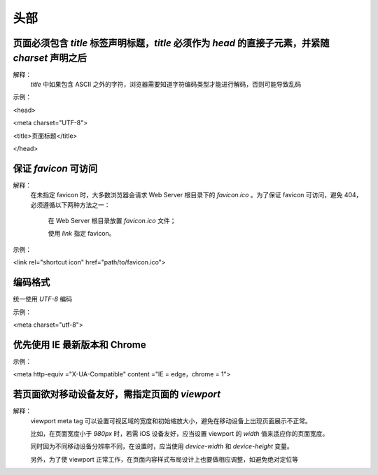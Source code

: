 
头部
====================================================================================================================================================


页面必须包含 `title` 标签声明标题，`title` 必须作为 `head` 的直接子元素，并紧随 `charset` 声明之后
~~~~~~~~~~~~~~~~~~~~~~~~~~~~~~~~~~~~~~~~~~~~~~~~~~~~~~~~~~~~~~~~~~~~~~~~~~~~~~~~~~~~~~~~~~~~~~~~~~~~~~~~~~~~~~~~~~~~~~~~~~~~~~~~~~~~~~~~~~~~~~~~~~~~
解释：
     `title` 中如果包含 ASCII 之外的字符，浏览器需要知道字符编码类型才能进行解码，否则可能导致乱码

示例：

<head>

<meta charset="UTF-8">

<title>页面标题</title>

</head>


保证 `favicon` 可访问
~~~~~~~~~~~~~~~~~~~~~~~~~~~~~~~~~~~~~~~~~~~~~~~~~~~~~~~~~~~~~~~~~~~~~~~~~~~~~~~~~~~~~~~~~~~~~~~~~~~~~~~~~~~~~~~~~~~~~~~~~~~~~~~~~~~~~~~~~~~~~~~~~~~~
解释：
     在未指定 favicon 时，大多数浏览器会请求 Web Server 根目录下的 `favicon.ico` 。为了保证 favicon 可访问，避免 404，必须遵循以下两种方法之一：

         在 Web Server 根目录放置 `favicon.ico` 文件；
   
         使用 `link` 指定 favicon。

示例：

<link rel="shortcut icon" href="path/to/favicon.ico">


编码格式
~~~~~~~~~~~~~~~~~~~~~~~~~~~~~~~~~~~~~~~~~~~~~~~~~~~~~~~~~~~~~~~~~~~~~~~~~~~~~~~~~~~~~~~~~~~~~~~~~~~~~~~~~~~~~~~~~~~~~~~~~~~~~~~~~~~~~~~~~~~~~~~~~~~~
统一使用 `UTF-8`  编码

示例：

<meta charset="utf-8">


优先使用 IE 最新版本和 Chrome
~~~~~~~~~~~~~~~~~~~~~~~~~~~~~~~~~~~~~~~~~~~~~~~~~~~~~~~~~~~~~~~~~~~~~~~~~~~~~~~~~~~~~~~~~~~~~~~~~~~~~~~~~~~~~~~~~~~~~~~~~~~~~~~~~~~~~~~~~~~~~~~~~~~~
示例：

<meta http-equiv ="X-UA-Compatible" content ="IE = edge，chrome = 1">



若页面欲对移动设备友好，需指定页面的 `viewport`
~~~~~~~~~~~~~~~~~~~~~~~~~~~~~~~~~~~~~~~~~~~~~~~~~~~~~~~~~~~~~~~~~~~~~~~~~~~~~~~~~~~~~~~~~~~~~~~~~~~~~~~~~~~~~~~~~~~~~~~~~~~~~~~~~~~~~~~~~~~~~~~~~~~~
解释：
     viewport meta tag 可以设置可视区域的宽度和初始缩放大小，避免在移动设备上出现页面展示不正常。
     
     比如，在页面宽度小于 `980px` 时，若需 iOS 设备友好，应当设置 viewport 的 `width` 值来适应你的页面宽度。

     同时因为不同移动设备分辨率不同，在设置时，应当使用 `device-width` 和 `device-height` 变量。

     另外，为了使 viewport 正常工作，在页面内容样式布局设计上也要做相应调整，如避免绝对定位等